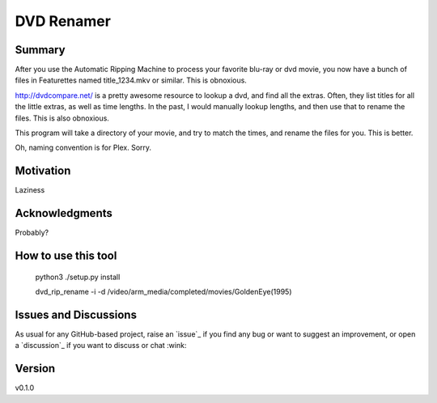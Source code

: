 DVD Renamer
===========

.. image:: https://github.com/garbled1/dvd_renamer/workflows/ci/badge.svg?branch=main
    :target: https://github.com/garbled1/dvd_renamer/actions?workflow=ci
    :alt: CI

.. image:: https://img.shields.io/readthedocs/dvd_renamer/latest?label=Read%20the%20Docs
    :target: https://dvd_renamer.readthedocs.io/en/latest/index.html
    :alt: Read the Docs

Summary
-------
After you use the Automatic Ripping Machine to process your favorite blu-ray or
dvd movie, you now have a bunch of files in Featurettes named title_1234.mkv or
similar.  This is obnoxious.

http://dvdcompare.net/ is a pretty awesome resource to lookup a dvd, and find all
the extras.  Often, they list titles for all the little extras, as well as
time lengths.  In the past, I would manually lookup lengths, and then use that
to rename the files.  This is also obnoxious.

This program will take a directory of your movie, and try to match the times,
and rename the files for you.  This is better.

Oh, naming convention is for Plex.  Sorry.


Motivation
----------

Laziness

Acknowledgments
---------------
Probably?


How to use this tool
--------------------

    python3 ./setup.py install

    dvd_rip_rename -i -d /video/arm_media/completed/movies/GoldenEye\ \(1995\)


.. image:: https://raw.githubusercontent.com/garbled1/dvd_renamer/main/demo.gif


Issues and Discussions
----------------------

As usual for any GitHub-based project, raise an `issue`_ if you find any bug or
want to suggest an improvement, or open a `discussion`_ if you want to discuss
or chat :wink:


Version
-------

v0.1.0

.. _First effort
